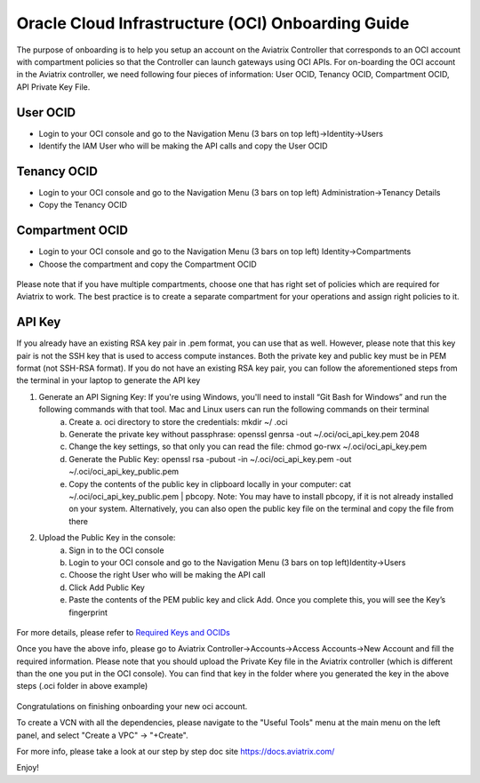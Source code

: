 ﻿


==================================================
Oracle Cloud Infrastructure (OCI) Onboarding Guide
==================================================

The purpose of onboarding is to help you setup an account on the Aviatrix Controller that
corresponds to an OCI account with compartment policies so that the Controller can launch gateways using OCI APIs.
For on-boarding the OCI account in the Aviatrix controller, we need following four pieces of information: User OCID, Tenancy OCID, Compartment OCID, API Private Key File.

User OCID
---------
* Login to your OCI console and go to the Navigation Menu (3 bars on top left)->Identity->Users
* Identify the IAM User who will be making the API calls and copy the User OCID

 |oci_user|

Tenancy OCID
------------
* Login to your OCI console and go to the Navigation Menu (3 bars on top left) Administration->Tenancy Details
* Copy the Tenancy OCID

 |oci_tenancy|

Compartment OCID
----------------
* Login to your OCI console and go to the Navigation Menu (3 bars on top left) Identity->Compartments
* Choose the compartment and copy the Compartment OCID

 |oci_compartment|

Please note that if you have multiple compartments, choose one that has right set of policies which are required for Aviatrix to work. The best practice is to create a separate compartment for your operations and assign right policies to it.

API Key
-------

If you already have an existing RSA key pair in .pem format, you can use that as well. However, please note that this key pair is not the SSH key that is used to access compute instances. Both the private key and public key must be in PEM format (not SSH-RSA format). If you do not have an existing RSA key pair, you can follow the aforementioned steps from the terminal in your laptop to generate the API key

1. Generate an API Signing Key: If you're using Windows, you'll need to install “Git Bash for Windows” and run the following commands with that tool. Mac and Linux users can run the following commands on their terminal
    a.	Create a. oci directory to store the credentials: mkdir ~/ .oci
    b.	Generate the private key without passphrase: openssl genrsa -out ~/.oci/oci_api_key.pem 2048
    c.	Change the key settings, so that only you can read the file: chmod go-rwx ~/.oci/oci_api_key.pem
    d.	Generate the Public Key: openssl rsa -pubout -in ~/.oci/oci_api_key.pem -out ~/.oci/oci_api_key_public.pem
    e.	Copy the contents of the public key in clipboard locally in your computer: cat ~/.oci/oci_api_key_public.pem | pbcopy. Note: You may have to install pbcopy, if it is not already installed on your system. Alternatively, you can also open the public key file on the terminal and copy the file from there

2. Upload the Public Key in the console:
    a.	Sign in to the OCI console
    b.	Login to your OCI console and go to the Navigation Menu (3 bars on top left)Identity->Users
    c.	Choose the right User who will be making the API call
    d.	Click Add Public Key
    e.	Paste the contents of the PEM public key and click Add. Once you complete this, you will see the Key’s fingerprint

 |oci_api_key|

For more details, please refer to
`Required Keys and OCIDs <https://docs.cloud.oracle.com/iaas/Content/API/Concepts/apisigningkey.htm>`_


Once you have the above info, please go to Aviatrix Controller->Accounts->Access Accounts->New Account and fill the required information. Please note that you should upload the Private Key file in the Aviatrix controller (which is different than the one you put in the OCI console). You can find that key in the folder where you generated the key in the above steps (.oci folder in above example)

 |oci_account|


Congratulations on finishing onboarding your new oci account.

To create a VCN with all the dependencies, please navigate to the "Useful Tools" menu at the main menu on the left panel, and select "Create a VPC" -> "+Create".

For more info, please take a look at our step by step doc site `https://docs.aviatrix.com/ <https://docs.aviatrix.com/>`_

Enjoy!


.. |oci_user| image:: OCIAviatrixCloudControllerOnboard_media/oci_user.png
.. |oci_tenancy| image:: OCIAviatrixCloudControllerOnboard_media/oci_tenancy.png
.. |oci_compartment| image:: OCIAviatrixCloudControllerOnboard_media/oci_compartment.png
.. |oci_api_key| image:: OCIAviatrixCloudControllerOnboard_media/oci_api_key.png
.. |oci_account| image:: OCIAviatrixCloudControllerOnboard_media/oci_account.png


